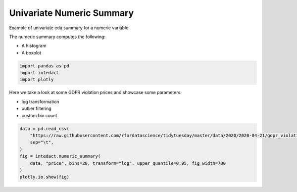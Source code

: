 
.. DO NOT EDIT.
.. THIS FILE WAS AUTOMATICALLY GENERATED BY SPHINX-GALLERY.
.. TO MAKE CHANGES, EDIT THE SOURCE PYTHON FILE:
.. "auto_examples/univariate_summaries/plot_univariate_numeric_summary.py"
.. LINE NUMBERS ARE GIVEN BELOW.

.. only:: html

    .. note::
        :class: sphx-glr-download-link-note

        Click :ref:`here <sphx_glr_download_auto_examples_univariate_summaries_plot_univariate_numeric_summary.py>`
        to download the full example code

.. rst-class:: sphx-glr-example-title

.. _sphx_glr_auto_examples_univariate_summaries_plot_univariate_numeric_summary.py:


Univariate Numeric Summary
=======

Example of univariate eda summary for a numeric variable.

The numeric summary computes the following:

- A histogram
- A boxplot

.. GENERATED FROM PYTHON SOURCE LINES 12-16

.. code-block:: default

    import pandas as pd
    import intedact
    import plotly








.. GENERATED FROM PYTHON SOURCE LINES 17-22

Here we take a look at some GDPR violation prices and showcase some parameters:

- log transformation
- outlier filtering
- custom bin count

.. GENERATED FROM PYTHON SOURCE LINES 22-31

.. code-block:: default


    data = pd.read_csv(
        "https://raw.githubusercontent.com/rfordatascience/tidytuesday/master/data/2020/2020-04-21/gdpr_violations.tsv",
        sep="\t",
    )
    fig = intedact.numeric_summary(
        data, "price", bins=20, transform="log", upper_quantile=0.95, fig_width=700
    )
    plotly.io.show(fig)



.. raw:: html
    :file: images/sphx_glr_plot_univariate_numeric_summary_001.html






.. rst-class:: sphx-glr-timing

   **Total running time of the script:** ( 0 minutes  0.242 seconds)


.. _sphx_glr_download_auto_examples_univariate_summaries_plot_univariate_numeric_summary.py:


.. only :: html

 .. container:: sphx-glr-footer
    :class: sphx-glr-footer-example



  .. container:: sphx-glr-download sphx-glr-download-python

     :download:`Download Python source code: plot_univariate_numeric_summary.py <plot_univariate_numeric_summary.py>`



  .. container:: sphx-glr-download sphx-glr-download-jupyter

     :download:`Download Jupyter notebook: plot_univariate_numeric_summary.ipynb <plot_univariate_numeric_summary.ipynb>`


.. only:: html

 .. rst-class:: sphx-glr-signature

    `Gallery generated by Sphinx-Gallery <https://sphinx-gallery.github.io>`_
